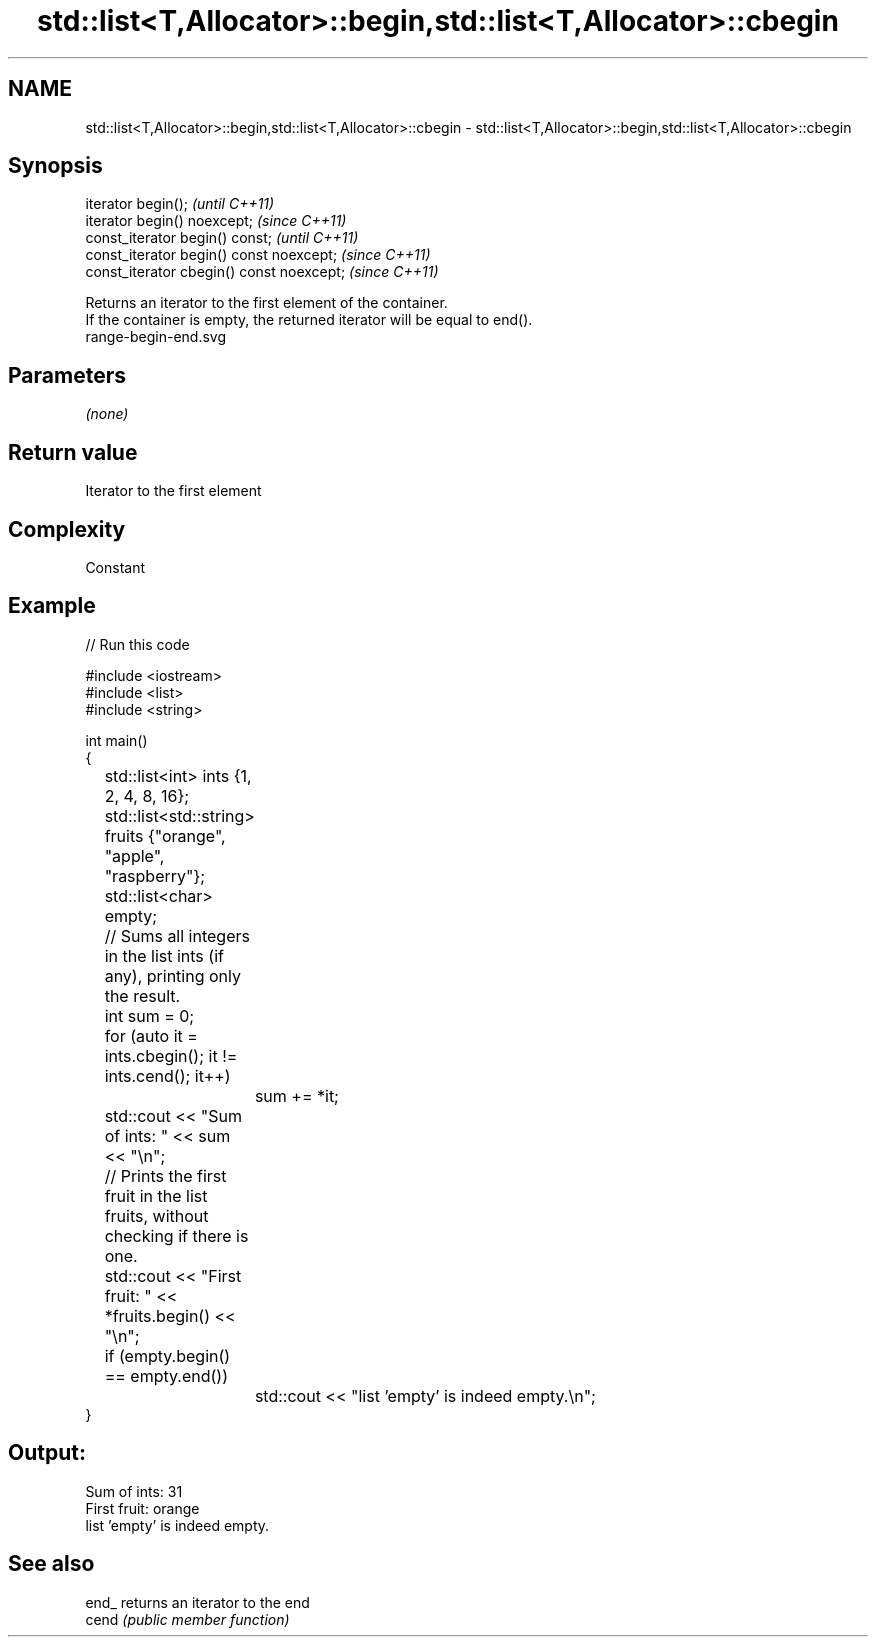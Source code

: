 .TH std::list<T,Allocator>::begin,std::list<T,Allocator>::cbegin 3 "2020.03.24" "http://cppreference.com" "C++ Standard Libary"
.SH NAME
std::list<T,Allocator>::begin,std::list<T,Allocator>::cbegin \- std::list<T,Allocator>::begin,std::list<T,Allocator>::cbegin

.SH Synopsis

  iterator begin();                        \fI(until C++11)\fP
  iterator begin() noexcept;               \fI(since C++11)\fP
  const_iterator begin() const;            \fI(until C++11)\fP
  const_iterator begin() const noexcept;   \fI(since C++11)\fP
  const_iterator cbegin() const noexcept;  \fI(since C++11)\fP

  Returns an iterator to the first element of the container.
  If the container is empty, the returned iterator will be equal to end().
   range-begin-end.svg

.SH Parameters

  \fI(none)\fP

.SH Return value

  Iterator to the first element

.SH Complexity

  Constant


.SH Example

  
// Run this code

    #include <iostream>
    #include <list>
    #include <string>

    int main()
    {
    	std::list<int> ints {1, 2, 4, 8, 16};
    	std::list<std::string> fruits {"orange", "apple", "raspberry"};
    	std::list<char> empty;

    	// Sums all integers in the list ints (if any), printing only the result.
    	int sum = 0;
    	for (auto it = ints.cbegin(); it != ints.cend(); it++)
    		sum += *it;
    	std::cout << "Sum of ints: " << sum << "\\n";

    	// Prints the first fruit in the list fruits, without checking if there is one.
    	std::cout << "First fruit: " << *fruits.begin() << "\\n";

    	if (empty.begin() == empty.end())
    		std::cout << "list 'empty' is indeed empty.\\n";
    }

.SH Output:

    Sum of ints: 31
    First fruit: orange
    list 'empty' is indeed empty.


.SH See also



  end_ returns an iterator to the end
  cend \fI(public member function)\fP






